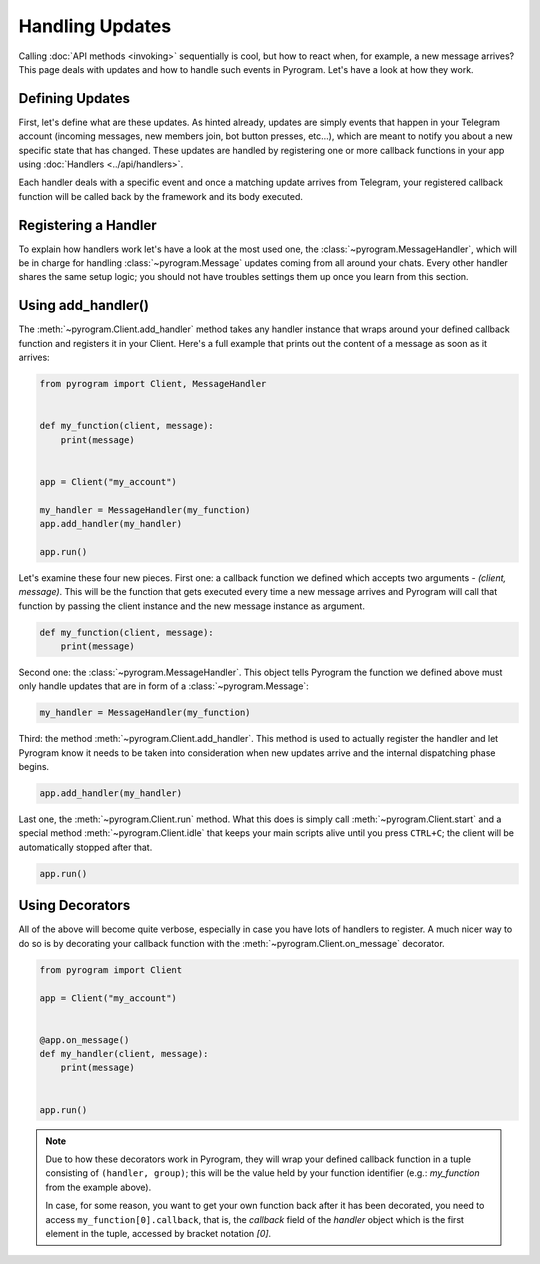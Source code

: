 Handling Updates
================

Calling :doc:`API methods <invoking>` sequentially is cool, but how to react when, for example, a new message arrives?
This page deals with updates and how to handle such events in Pyrogram. Let's have a look at how they work.

Defining Updates
----------------

First, let's define what are these updates. As hinted already, updates are simply events that happen in your Telegram
account (incoming messages, new members join, bot button presses, etc...), which are meant to notify you about a new
specific state that has changed. These updates are handled by registering one or more callback functions in your app
using :doc:`Handlers <../api/handlers>`.

Each handler deals with a specific event and once a matching update arrives from Telegram, your registered callback
function will be called back by the framework and its body executed.

Registering a Handler
---------------------

To explain how handlers work let's have a look at the most used one, the :class:`~pyrogram.MessageHandler`, which will
be in charge for handling :class:`~pyrogram.Message` updates coming from all around your chats. Every other handler shares
the same setup logic; you should not have troubles settings them up once you learn from this section.

Using add_handler()
-------------------

The :meth:`~pyrogram.Client.add_handler` method takes any handler instance that wraps around your defined callback
function and registers it in your Client. Here's a full example that prints out the content of a message as soon as it
arrives:

.. code-block:: python

    from pyrogram import Client, MessageHandler


    def my_function(client, message):
        print(message)


    app = Client("my_account")

    my_handler = MessageHandler(my_function)
    app.add_handler(my_handler)

    app.run()

Let's examine these four new pieces. First one: a callback function we defined which accepts two arguments -
*(client, message)*. This will be the function that gets executed every time a new message arrives and Pyrogram will
call that function by passing the client instance and the new message instance as argument.

.. code-block:: python

    def my_function(client, message):
        print(message)

Second one: the :class:`~pyrogram.MessageHandler`. This object tells Pyrogram the function we defined above must only
handle updates that are in form of a :class:`~pyrogram.Message`:

.. code-block:: python

    my_handler = MessageHandler(my_function)

Third: the method :meth:`~pyrogram.Client.add_handler`. This method is used to actually register the handler and let
Pyrogram know it needs to be taken into consideration when new updates arrive and the internal dispatching phase begins.

.. code-block:: python

    app.add_handler(my_handler)

Last one, the :meth:`~pyrogram.Client.run` method. What this does is simply call :meth:`~pyrogram.Client.start` and a
special method :meth:`~pyrogram.Client.idle` that keeps your main scripts alive until you press ``CTRL+C``; the client
will be automatically stopped after that.

.. code-block:: python

    app.run()

Using Decorators
----------------

All of the above will become quite verbose, especially in case you have lots of handlers to register. A much nicer way
to do so is by decorating your callback function with the :meth:`~pyrogram.Client.on_message` decorator.

.. code-block:: python

    from pyrogram import Client

    app = Client("my_account")


    @app.on_message()
    def my_handler(client, message):
        print(message)


    app.run()


.. note::

    Due to how these decorators work in Pyrogram, they will wrap your defined callback function in a tuple consisting of
    ``(handler, group)``; this will be the value held by your function identifier (e.g.: *my_function* from the example
    above).

    In case, for some reason, you want to get your own function back after it has been decorated, you need to access
    ``my_function[0].callback``, that is, the *callback* field of the *handler* object which is the first element in the
    tuple, accessed by bracket notation *[0]*.
